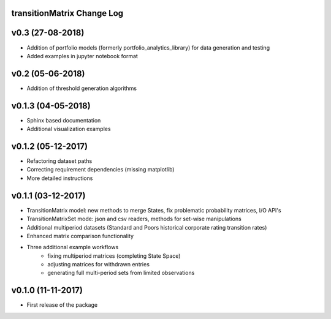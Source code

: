 transitionMatrix Change Log
===========================

v0.3 (27-08-2018)
===================

* Addition of portfolio models (formerly portfolio_analytics_library) for data generation and testing
* Added examples in jupyter notebook format

v0.2 (05-06-2018)
===================

* Addition of threshold generation algorithms

v0.1.3 (04-05-2018)
===================

* Sphinx based documentation
* Additional visualization examples

v0.1.2 (05-12-2017)
===================

* Refactoring dataset paths
* Correcting requirement dependencies (missing matplotlib)
* More detailed instructions

v0.1.1 (03-12-2017)
===================

* TransitionMatrix model: new methods to merge States, fix problematic probability matrices, I/O API's
* TransitionMatrixSet mode: json and csv readers, methods for set-wise manipulations
* Additional multiperiod datasets (Standard and Poors historical corporate rating transition rates)
* Enhanced matrix comparison functionality
* Three additional example workflows
    * fixing multiperiod matrices (completing State Space)
    * adjusting matrices for withdrawn entries
    * generating full  multi-period sets from limited observations

v0.1.0 (11-11-2017)
===================

* First release of the package